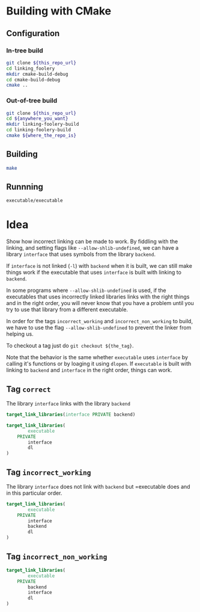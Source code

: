 * Building with CMake

** Configuration
*** In-tree build

#+BEGIN_SRC sh
git clone ${this_repo_url}
cd linking_foolery
mkdir cmake-build-debug
cd cmake-build-debug
cmake ..
#+END_SRC

*** Out-of-tree build

#+BEGIN_SRC sh
git clone ${this_repo_url}
cd ${anywhere_you_want}
mkdir linking-foolery-build
cd linking-foolery-build
cmake ${where_the_repo_is}
#+END_SRC

** Building

#+BEGIN_SRC sh
make
#+END_SRC

** Runnning

#+BEGIN_SRC sh
executable/executable
#+END_SRC

* Idea

Show how incorrect linking can be made to work.  By fiddling with the linking,
and setting flags like =--allow-shlib-undefined=, we can have a library
=interface= that uses symbols from the library =backend=.

If =interface= is not linked (=-l=) with =backend= when it is built, we can still
make things work if the executable that uses =interface= is built with linking to
=backend=.

In some programs where =--allow-shlib-undefined= is used, if the executables
that uses incorrectly linked libraries links with the right things and in the
right order, you will never know that you have a problem until you try to use
that library from a different executable.

In order for the tags =incorrect_working= and =incorrect_non_working= to build,
we have to use the flag =--allow-shlib-undefined= to prevent the linker from
helping us.

To checkout a tag just do =git checkout ${the_tag}=.

Note that the behavior is the same whether =executable= uses =interface= by
calling it's functions or by loaging it using =dlopen=.  If =executable= is
built with linking to =backend= and =interface= in the right order, things can work.

** Tag =correct=

The library =interface= links with the library =backend=

#+BEGIN_SRC cmake
target_link_libraries(interface PRIVATE backend)
#+END_SRC

#+BEGIN_SRC cmake
target_link_libraries(
        executable
    PRIVATE
        interface
        dl
)
#+END_SRC

** Tag =incorrect_working=

The library =interface= does not link with =backend= but =executable does and in
this particular order.
#+BEGIN_SRC cmake
target_link_libraries(
        executable
    PRIVATE
        interface
        backend
        dl
)
#+END_SRC

** Tag =incorrect_non_working=


#+BEGIN_SRC cmake
target_link_libraries(
        executable
    PRIVATE
        backend
        interface
        dl
)
#+END_SRC


